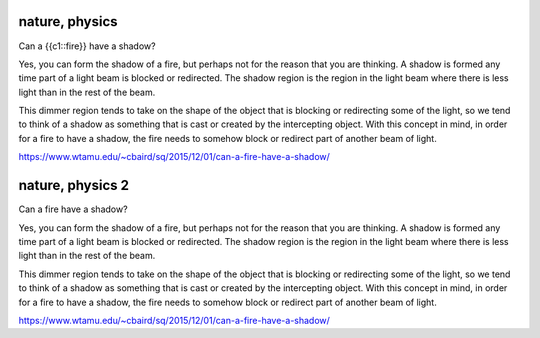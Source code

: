 nature, physics
=================
.. this is a cloze note

Can a {{c1::fire}} have a shadow?

.. answer

Yes, you can form the shadow of a fire, but perhaps not for the reason that you are thinking. A shadow is formed any time part of a light beam is blocked or redirected. The shadow region is the region in the light beam where there is less light than in the rest of the beam.

This dimmer region tends to take on the shape of the object that is blocking or redirecting some of the light, so we tend to think of a shadow as something that is cast or created by the intercepting object. With this concept in mind, in order for a fire to have a shadow, the fire needs to somehow block or redirect part of another beam of light.

https://www.wtamu.edu/~cbaird/sq/2015/12/01/can-a-fire-have-a-shadow/

.. image:: img/alert_campfire.jpg
  :width: 800
  :alt: Astronomical compendiu

nature, physics 2
==================
.. this is a basic note

Can a fire have a shadow?

.. answer

Yes, you can form the shadow of a fire, but perhaps not for the reason that you are thinking. A shadow is formed any time part of a light beam is blocked or redirected. The shadow region is the region in the light beam where there is less light than in the rest of the beam.

This dimmer region tends to take on the shape of the object that is blocking or redirecting some of the light, so we tend to think of a shadow as something that is cast or created by the intercepting object. With this concept in mind, in order for a fire to have a shadow, the fire needs to somehow block or redirect part of another beam of light.

.. image:: img/alert_campfire.jpg
  :width: 800
  :alt: Astronomical compendiu

https://www.wtamu.edu/~cbaird/sq/2015/12/01/can-a-fire-have-a-shadow/
